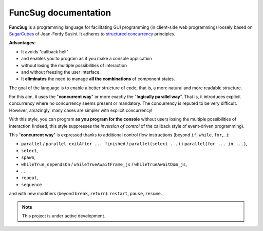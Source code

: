 .. _topics-index:

===================================
FuncSug documentation
===================================

**FuncSug** is a programming language for facilitating GUI programming (in client-side web programming) loosely based on `SugarCubes`_ of Jean-Ferdy Susini. It adheres to `structured concurrency`_ principles.

**Advantages:**

- It avoids "callback hell"
- and enables you to program as if you make a console application
- without losing the multiple possibilities of interaction
- and without freezing the user interface.
- It **eliminates** the need to manage **all the combinations** of component states.

The goal of the language is to enable a better structure of code, that is, a more natural and more readable structure.

For this aim, it uses the "**concurrent way**" or more exactly the "**logically parallel way**". That is, it introduces explicit concurrency where no concurrency seems present or mandatory. The concurrency is reputed to be very difficult. However, amazingly, many cases are simpler with explicit concurrency!

With this style, you can program **as you program for the console** without users losing the multiple possibilities of interaction (Indeed, this style suppresses the *inversion of control* of the callback style of event-driven programming).

This "**concurrent way**" is expressed thanks to additional control flow instructions (beyond ``if``, ``while``, ``for``,...):

- ``parallel`` / ``parallel exitAfter ... finished`` / ``parallel(select ...)`` / ``parallel(for ... in ...)``,
- ``select``,
- ``spawn``,
- ``whileTrue_dependsOn`` / ``whileTrueAwaitFrame_js`` / ``whileTrueAwaitDom_js``,
- ...
- ``repeat``,
- ``sequence``

and with new modifiers (beyond ``break``, ``return``): ``restart``, ``pause``, ``resume``.

.. _structured concurrency: https://en.wikipedia.org/wiki/Structured_concurrency
.. _SugarCubes: https://github.com/LordManta/SugarCubesJS

.. NOTE::

	This project is under active development.
 
